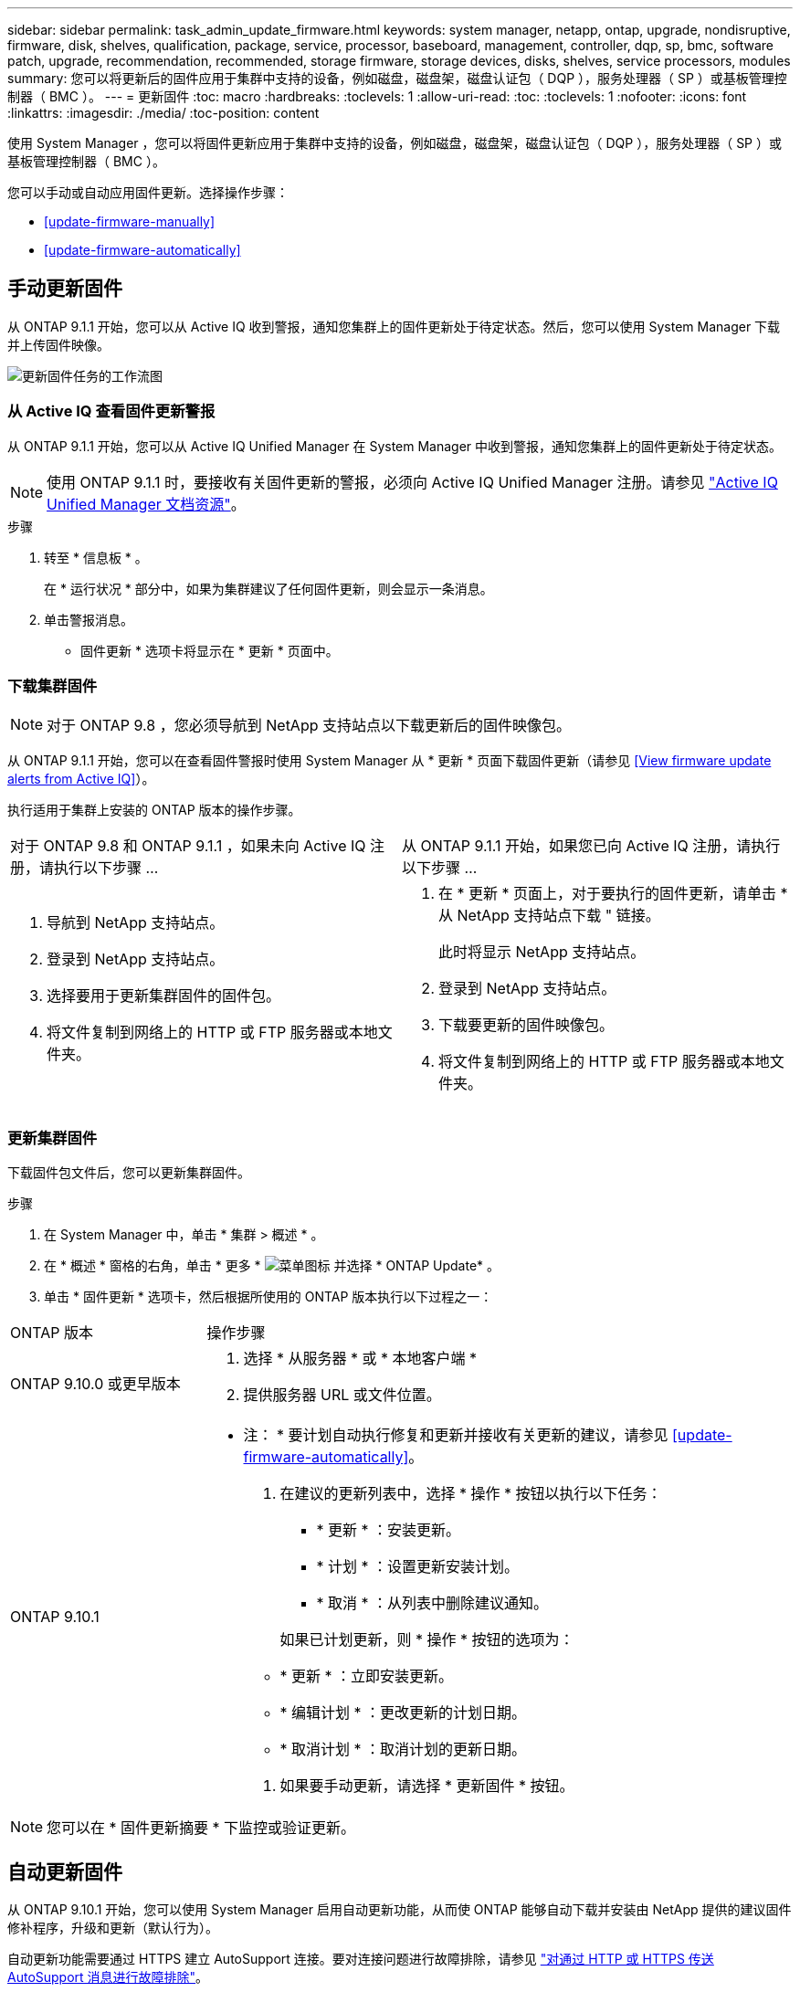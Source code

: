 ---
sidebar: sidebar 
permalink: task_admin_update_firmware.html 
keywords: system manager, netapp, ontap, upgrade, nondisruptive, firmware,  disk, shelves, qualification, package, service, processor, baseboard, management, controller, dqp, sp, bmc, software patch, upgrade, recommendation, recommended, storage firmware, storage devices, disks, shelves, service processors, modules 
summary: 您可以将更新后的固件应用于集群中支持的设备，例如磁盘，磁盘架，磁盘认证包（ DQP ），服务处理器（ SP ）或基板管理控制器（ BMC ）。 
---
= 更新固件
:toc: macro
:hardbreaks:
:toclevels: 1
:allow-uri-read: 
:toc: 
:toclevels: 1
:nofooter: 
:icons: font
:linkattrs: 
:imagesdir: ./media/
:toc-position: content


[role="lead"]
使用 System Manager ，您可以将固件更新应用于集群中支持的设备，例如磁盘，磁盘架，磁盘认证包（ DQP ），服务处理器（ SP ）或基板管理控制器（ BMC ）。

您可以手动或自动应用固件更新。选择操作步骤：

* <<update-firmware-manually>>
* <<update-firmware-automatically>>




== 手动更新固件

从 ONTAP 9.1.1 开始，您可以从 Active IQ 收到警报，通知您集群上的固件更新处于待定状态。然后，您可以使用 System Manager 下载并上传固件映像。

image:workflow_admin_update_firmware.gif["更新固件任务的工作流图"]



=== 从 Active IQ 查看固件更新警报

从 ONTAP 9.1.1 开始，您可以从 Active IQ Unified Manager 在 System Manager 中收到警报，通知您集群上的固件更新处于待定状态。


NOTE: 使用 ONTAP 9.1.1 时，要接收有关固件更新的警报，必须向 Active IQ Unified Manager 注册。请参见 link:https://netapp.com/support-and-training/documentation/active-iq-unified-manager["Active IQ Unified Manager 文档资源"^]。

.步骤
. 转至 * 信息板 * 。
+
在 * 运行状况 * 部分中，如果为集群建议了任何固件更新，则会显示一条消息。

. 单击警报消息。
+
* 固件更新 * 选项卡将显示在 * 更新 * 页面中。





=== 下载集群固件


NOTE: 对于 ONTAP 9.8 ，您必须导航到 NetApp 支持站点以下载更新后的固件映像包。

从 ONTAP 9.1.1 开始，您可以在查看固件警报时使用 System Manager 从 * 更新 * 页面下载固件更新（请参见 <<View firmware update alerts from Active IQ>>）。

执行适用于集群上安装的 ONTAP 版本的操作步骤。

|===


| 对于 ONTAP 9.8 和 ONTAP 9.1.1 ，如果未向 Active IQ 注册，请执行以下步骤 ... | 从 ONTAP 9.1.1 开始，如果您已向 Active IQ 注册，请执行以下步骤 ... 


 a| 
. 导航到 NetApp 支持站点。
. 登录到 NetApp 支持站点。
. 选择要用于更新集群固件的固件包。
. 将文件复制到网络上的 HTTP 或 FTP 服务器或本地文件夹。

 a| 
. 在 * 更新 * 页面上，对于要执行的固件更新，请单击 * 从 NetApp 支持站点下载 " 链接。
+
此时将显示 NetApp 支持站点。

. 登录到 NetApp 支持站点。
. 下载要更新的固件映像包。
. 将文件复制到网络上的 HTTP 或 FTP 服务器或本地文件夹。


|===


=== 更新集群固件

下载固件包文件后，您可以更新集群固件。

.步骤
. 在 System Manager 中，单击 * 集群 > 概述 * 。
. 在 * 概述 * 窗格的右角，单击 * 更多 * image:icon_kabob.gif["菜单图标"] 并选择 * ONTAP Update* 。
. 单击 * 固件更新 * 选项卡，然后根据所使用的 ONTAP 版本执行以下过程之一：


[cols="25,75"]
|===


| ONTAP 版本 | 操作步骤 


 a| 
ONTAP 9.10.0 或更早版本
 a| 
. 选择 * 从服务器 * 或 * 本地客户端 *
. 提供服务器 URL 或文件位置。




 a| 
ONTAP 9.10.1
 a| 
* 注： * 要计划自动执行修复和更新并接收有关更新的建议，请参见 <<update-firmware-automatically>>。

. 在建议的更新列表中，选择 * 操作 * 按钮以执行以下任务：
+
--
** * 更新 * ：安装更新。
** * 计划 * ：设置更新安装计划。
** * 取消 * ：从列表中删除建议通知。


--
+
如果已计划更新，则 * 操作 * 按钮的选项为：

+
--
** * 更新 * ：立即安装更新。
** * 编辑计划 * ：更改更新的计划日期。
** * 取消计划 * ：取消计划的更新日期。


--
. 如果要手动更新，请选择 * 更新固件 * 按钮。


|===

NOTE: 您可以在 * 固件更新摘要 * 下监控或验证更新。



== 自动更新固件

从 ONTAP 9.10.1 开始，您可以使用 System Manager 启用自动更新功能，从而使 ONTAP 能够自动下载并安装由 NetApp 提供的建议固件修补程序，升级和更新（默认行为）。

自动更新功能需要通过 HTTPS 建立 AutoSupport 连接。要对连接问题进行故障排除，请参见 link:./system-admin/troubleshoot-autosupport-http-https-task.html["对通过 HTTP 或 HTTPS 传送 AutoSupport 消息进行故障排除"]。

更新包括以下类别的固件修补程序，升级和更新：

* * 存储固件 * ：存储设备，磁盘和磁盘架
* * SP/BMC FIRMENT* ：服务处理器和 BMC 模块


在 System Manager 中，您可以更改每个类别的默认行为，以便收到固件更新建议，从而可以确定要安装的固件，并在需要安装时设置计划。您也可以关闭此功能。

要计划自动更新并接收有关更新的建议，请执行以下工作流任务：

image:../media/sm-firmware-auto-update.gif["自动更新工作流"]

* <<Ensure the Automatic Update feature is enabled>>
* <<Specify default actions for update recommendations>>
* <<Manage automatic update recommendations>>




=== 确保已启用自动更新功能

在 System Manager 中，要启用自动更新功能，您必须接受 NetApp 指定的条款和条件。

自动更新功能要求启用 AutoSupport 并使用 HTTPS 协议。

.步骤
. 在 System Manager 中，单击 * 事件 * 。
. 在 * 概述 * 部分的 * 建议操作 * 下，单击 * 启用自动更新 * 旁边的 * 操作 * 。
. 单击 * 启用 * 。
+
此时将显示有关自动更新功能的信息。它介绍了默认行为（自动下载和安装更新），并通知您可以修改默认行为。此外，此信息还包含您要使用此功能必须同意的条款和条件。

. 要接受条款和条件并启用此功能，请单击复选框，然后单击 * 保存 * 。




=== 指定更新建议的默认操作

您可以设置要对存储固件更新和 SP/BMC 固件更新执行的默认操作。

.步骤
. 在 System Manager 中，单击 * 集群 > 设置 * 。
. 在 * 自动更新 * 部分中，单击 image:../media/icon_kabob.gif["\" 串器 \" 图标"] 可查看操作列表。
. 单击 * 编辑自动更新设置 * 。
. 为这两类更新选择默认操作。




=== 管理自动更新建议

在 System Manager 中，您可以查看建议列表，并一次性对每个建议或所有建议执行操作。

.步骤
. 使用任一方法查看建议列表：
+
--
|===


| 从概述页面查看 | 从设置页面查看 


 a| 
.. 单击 * 集群 > 概述 * 。
.. 在 * 概述 * 部分中，单击 * 更多 * image:../media/icon_kabob.gif["\" 串器 \" 图标"]，然后单击 * ONTAP Update* 。
.. 选择 * 固件更新 * 选项卡。
.. 在 * 固件更新 * 选项卡上，单击 * 更多 * image:../media/icon_kabob.gif["\" 串器 \" 图标"]，然后单击 * 查看所有自动更新 * 。

 a| 
.. 单击 * 集群 > 设置 * 。
.. 在 * 自动更新 * 部分中，单击 image:../media/icon_kabob.gif["\" 串器 \" 图标"]，然后单击 * 查看所有自动更新 * 。


|===
--
+
自动更新日志会显示每个更新日志的建议和详细信息，包括问题描述，类别，计划的安装时间，状态以及任何错误。

. 单击 image:../media/icon_kabob.gif["\" 串器 \" 图标"] 单击问题描述旁边的可查看可对建议执行的操作列表。
+
根据建议的状态，您可以执行以下操作之一：

+
[cols="35,65"]
|===


| 如果更新处于此状态 ... | 您可以执行 ... 


 a| 
尚未计划
 a| 
* 更新 * ：启动更新过程。

* 计划 * ：用于设置开始更新过程的日期。

* 取消 * ：从列表中删除此建议。



 a| 
已计划
 a| 
* 更新 * ：启动更新过程。

* 编辑计划 * ：用于修改开始更新过程的计划日期。

* 取消计划 * ：取消计划日期。



 a| 
已被解除
 a| 
* 取消取消 * ：将建议返回到列表中。



 a| 
正在应用或正在下载
 a| 
* 取消 * ：取消更新。

|===

